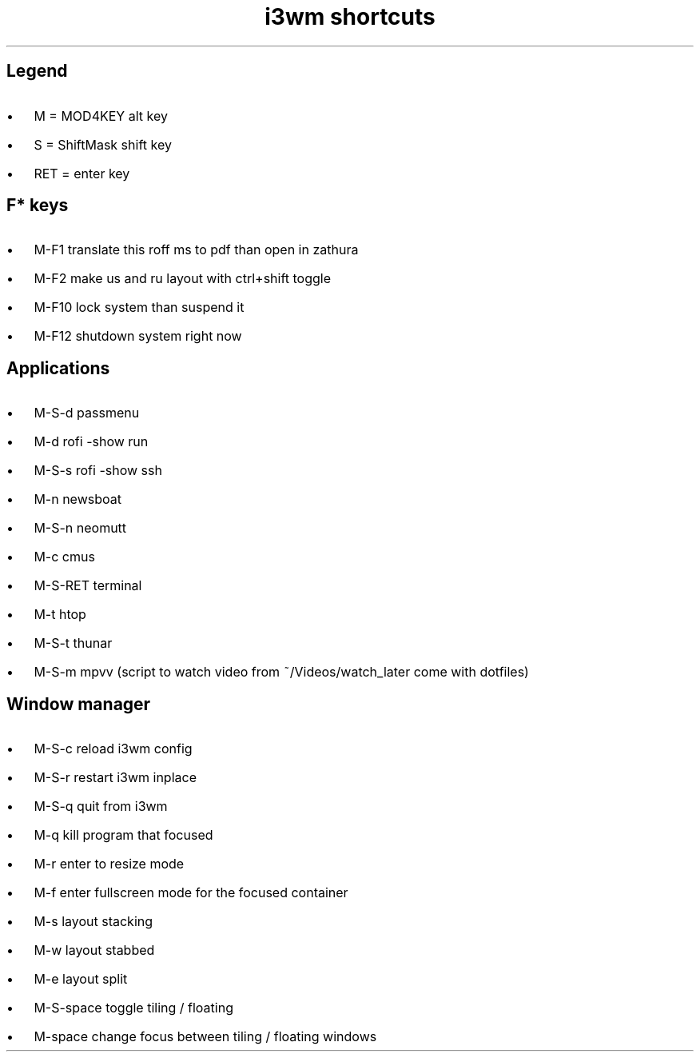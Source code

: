 .de BL
.IP \(bu 2
..

.TL
i3wm shortcuts

.SH  
Legend
.BL 
M = MOD4KEY  alt key
.BL 
S = ShiftMask shift key
.BL 
RET = enter key

.SH
F* keys
.BL 
M-F1       translate this roff ms to pdf than open in zathura
.BL 
M-F2       make us and ru layout with ctrl+shift toggle
.BL 
M-F10      lock system than suspend it
.BL 
M-F12      shutdown system right now 

.SH
Applications
.BL 
M-S-d      passmenu
.BL 
M-d        rofi -show run
.BL
M-S-s      rofi -show ssh
.BL 
M-n        newsboat
.BL 
M-S-n      neomutt 
.BL 
M-c        cmus
.BL 
M-S-RET    terminal
.BL 
M-t      htop
.BL 
M-S-t      thunar
.BL 
M-S-m      mpvv (script to watch video from ~/Videos/watch_later come with dotfiles)

.SH
Window manager
.BL
M-S-c      reload i3wm config
.BL
M-S-r      restart i3wm inplace
.BL 
M-S-q      quit from i3wm
.BL
M-q        kill program that focused
.BL
M-r	   enter to resize mode
.BL
M-f        enter fullscreen mode for the focused container
.BL
M-s        layout stacking
.BL
M-w        layout stabbed
.BL
M-e        layout split
.BL
M-S-space  toggle tiling / floating
.BL
M-space    change focus between tiling / floating windows
